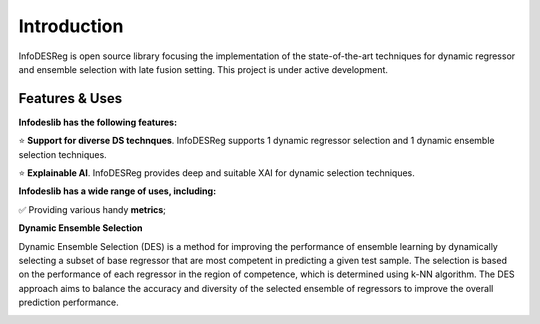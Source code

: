 ====================
Introduction
====================

InfoDESReg is open source library focusing the implementation of the state-of-the-art techniques for dynamic regressor and ensemble selection with late fusion setting. This project is under active development.


Features & Uses
====================

**Infodeslib has the following features:**

⭐️ **Support for diverse DS technques**. InfoDESReg supports 1 dynamic regressor selection and 1 dynamic ensemble selection techniques. 

⭐️ **Explainable AI**. InfoDESReg provides deep and suitable XAI for dynamic selection techniques.



**Infodeslib has a wide range of uses, including:**

✅ Providing various handy **metrics**; 




**Dynamic Ensemble Selection** 

Dynamic Ensemble Selection (DES) is a method for improving the performance of ensemble learning by dynamically selecting a subset of base regressor that are most competent in predicting a given test sample. The selection is based on the performance of each regressor in the region of competence, which is determined using k-NN algorithm. The DES approach aims to balance the accuracy and diversity of the selected ensemble of regressors to improve the overall prediction performance. 

.. image:: https://raw.githubusercontent.com/adv-panda/infodesreg_docs/main/docs/images/dynamic_regressor_pipeline.png

